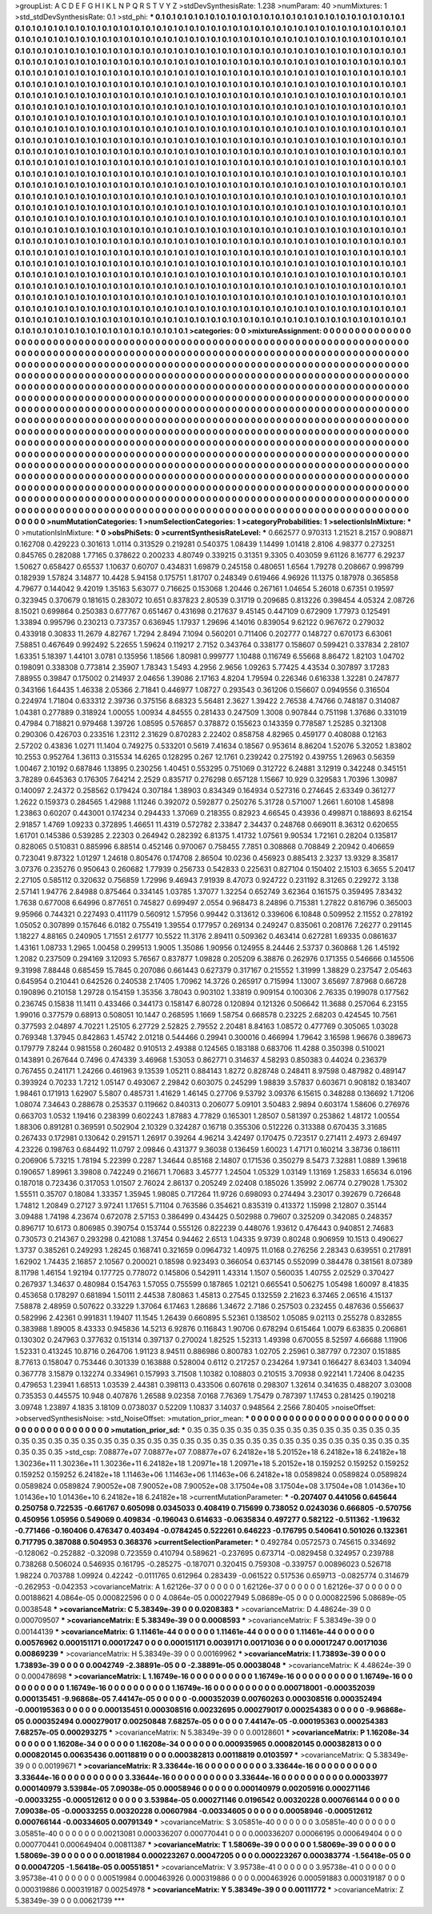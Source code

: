 >groupList:
A C D E F G H I K L
N P Q R S T V Y Z 
>stdDevSynthesisRate:
1.238 
>numParam:
40
>numMixtures:
1
>std_stdDevSynthesisRate:
0.1
>std_phi:
***
0.1 0.1 0.1 0.1 0.1 0.1 0.1 0.1 0.1 0.1
0.1 0.1 0.1 0.1 0.1 0.1 0.1 0.1 0.1 0.1
0.1 0.1 0.1 0.1 0.1 0.1 0.1 0.1 0.1 0.1
0.1 0.1 0.1 0.1 0.1 0.1 0.1 0.1 0.1 0.1
0.1 0.1 0.1 0.1 0.1 0.1 0.1 0.1 0.1 0.1
0.1 0.1 0.1 0.1 0.1 0.1 0.1 0.1 0.1 0.1
0.1 0.1 0.1 0.1 0.1 0.1 0.1 0.1 0.1 0.1
0.1 0.1 0.1 0.1 0.1 0.1 0.1 0.1 0.1 0.1
0.1 0.1 0.1 0.1 0.1 0.1 0.1 0.1 0.1 0.1
0.1 0.1 0.1 0.1 0.1 0.1 0.1 0.1 0.1 0.1
0.1 0.1 0.1 0.1 0.1 0.1 0.1 0.1 0.1 0.1
0.1 0.1 0.1 0.1 0.1 0.1 0.1 0.1 0.1 0.1
0.1 0.1 0.1 0.1 0.1 0.1 0.1 0.1 0.1 0.1
0.1 0.1 0.1 0.1 0.1 0.1 0.1 0.1 0.1 0.1
0.1 0.1 0.1 0.1 0.1 0.1 0.1 0.1 0.1 0.1
0.1 0.1 0.1 0.1 0.1 0.1 0.1 0.1 0.1 0.1
0.1 0.1 0.1 0.1 0.1 0.1 0.1 0.1 0.1 0.1
0.1 0.1 0.1 0.1 0.1 0.1 0.1 0.1 0.1 0.1
0.1 0.1 0.1 0.1 0.1 0.1 0.1 0.1 0.1 0.1
0.1 0.1 0.1 0.1 0.1 0.1 0.1 0.1 0.1 0.1
0.1 0.1 0.1 0.1 0.1 0.1 0.1 0.1 0.1 0.1
0.1 0.1 0.1 0.1 0.1 0.1 0.1 0.1 0.1 0.1
0.1 0.1 0.1 0.1 0.1 0.1 0.1 0.1 0.1 0.1
0.1 0.1 0.1 0.1 0.1 0.1 0.1 0.1 0.1 0.1
0.1 0.1 0.1 0.1 0.1 0.1 0.1 0.1 0.1 0.1
0.1 0.1 0.1 0.1 0.1 0.1 0.1 0.1 0.1 0.1
0.1 0.1 0.1 0.1 0.1 0.1 0.1 0.1 0.1 0.1
0.1 0.1 0.1 0.1 0.1 0.1 0.1 0.1 0.1 0.1
0.1 0.1 0.1 0.1 0.1 0.1 0.1 0.1 0.1 0.1
0.1 0.1 0.1 0.1 0.1 0.1 0.1 0.1 0.1 0.1
0.1 0.1 0.1 0.1 0.1 0.1 0.1 0.1 0.1 0.1
0.1 0.1 0.1 0.1 0.1 0.1 0.1 0.1 0.1 0.1
0.1 0.1 0.1 0.1 0.1 0.1 0.1 0.1 0.1 0.1
0.1 0.1 0.1 0.1 0.1 0.1 0.1 0.1 0.1 0.1
0.1 0.1 0.1 0.1 0.1 0.1 0.1 0.1 0.1 0.1
0.1 0.1 0.1 0.1 0.1 0.1 0.1 0.1 0.1 0.1
0.1 0.1 0.1 0.1 0.1 0.1 0.1 0.1 0.1 0.1
0.1 0.1 0.1 0.1 0.1 0.1 0.1 0.1 0.1 0.1
0.1 0.1 0.1 0.1 0.1 0.1 0.1 0.1 0.1 0.1
0.1 0.1 0.1 0.1 0.1 0.1 0.1 0.1 0.1 0.1
0.1 0.1 0.1 0.1 0.1 0.1 0.1 0.1 0.1 0.1
0.1 0.1 0.1 0.1 0.1 0.1 0.1 0.1 0.1 0.1
0.1 0.1 0.1 0.1 0.1 0.1 0.1 0.1 0.1 0.1
0.1 0.1 0.1 0.1 0.1 0.1 0.1 0.1 0.1 0.1
0.1 0.1 0.1 0.1 0.1 0.1 0.1 0.1 0.1 0.1
0.1 0.1 0.1 0.1 0.1 0.1 0.1 0.1 0.1 0.1
0.1 0.1 0.1 0.1 0.1 0.1 0.1 0.1 0.1 0.1
0.1 0.1 0.1 0.1 0.1 0.1 0.1 0.1 0.1 0.1
0.1 0.1 0.1 0.1 0.1 0.1 0.1 0.1 0.1 0.1
0.1 0.1 0.1 0.1 0.1 0.1 0.1 0.1 0.1 0.1
0.1 0.1 0.1 0.1 0.1 0.1 0.1 0.1 0.1 0.1
0.1 0.1 0.1 0.1 0.1 0.1 0.1 0.1 0.1 0.1
0.1 0.1 0.1 0.1 0.1 0.1 0.1 0.1 0.1 0.1
0.1 0.1 0.1 0.1 0.1 0.1 0.1 0.1 0.1 0.1
0.1 0.1 0.1 0.1 0.1 0.1 0.1 0.1 0.1 0.1
0.1 0.1 0.1 0.1 0.1 0.1 0.1 0.1 0.1 0.1
0.1 0.1 0.1 0.1 0.1 0.1 0.1 0.1 0.1 0.1
0.1 0.1 0.1 0.1 0.1 0.1 0.1 0.1 0.1 0.1
0.1 0.1 0.1 0.1 0.1 0.1 0.1 0.1 0.1 0.1
0.1 0.1 0.1 0.1 0.1 0.1 0.1 0.1 0.1 0.1
0.1 0.1 0.1 0.1 0.1 0.1 0.1 0.1 0.1 0.1
0.1 0.1 0.1 0.1 0.1 0.1 0.1 0.1 0.1 0.1
0.1 0.1 0.1 0.1 0.1 0.1 0.1 0.1 0.1 0.1
0.1 0.1 0.1 0.1 0.1 0.1 0.1 0.1 0.1 0.1
0.1 0.1 0.1 0.1 0.1 0.1 0.1 0.1 0.1 0.1
0.1 0.1 0.1 0.1 0.1 0.1 0.1 0.1 0.1 0.1
0.1 0.1 0.1 0.1 0.1 0.1 0.1 0.1 0.1 0.1
0.1 0.1 0.1 0.1 0.1 0.1 0.1 0.1 0.1 0.1
0.1 0.1 0.1 0.1 0.1 0.1 0.1 0.1 0.1 0.1
0.1 0.1 0.1 0.1 0.1 0.1 0.1 0.1 0.1 0.1
0.1 0.1 0.1 0.1 0.1 0.1 0.1 0.1 0.1 0.1
0.1 0.1 0.1 0.1 0.1 0.1 0.1 0.1 0.1 0.1
0.1 0.1 0.1 0.1 0.1 0.1 0.1 0.1 0.1 0.1
0.1 0.1 0.1 0.1 0.1 0.1 0.1 0.1 0.1 0.1
0.1 0.1 0.1 0.1 0.1 0.1 0.1 0.1 0.1 0.1
0.1 0.1 0.1 0.1 0.1 0.1 0.1 0.1 0.1 0.1
0.1 0.1 0.1 0.1 0.1 0.1 0.1 0.1 0.1 0.1
0.1 0.1 0.1 0.1 0.1 0.1 0.1 0.1 0.1 0.1
0.1 0.1 0.1 0.1 0.1 0.1 0.1 0.1 0.1 0.1
0.1 0.1 0.1 0.1 0.1 0.1 0.1 0.1 0.1 0.1
0.1 0.1 0.1 0.1 0.1 0.1 0.1 0.1 0.1 0.1
0.1 0.1 0.1 0.1 0.1 0.1 0.1 0.1 0.1 0.1
0.1 0.1 0.1 0.1 0.1 0.1 0.1 0.1 0.1 0.1
0.1 0.1 0.1 0.1 0.1 0.1 0.1 0.1 0.1 0.1
0.1 0.1 0.1 0.1 0.1 0.1 0.1 0.1 0.1 0.1
0.1 0.1 0.1 0.1 0.1 0.1 0.1 0.1 0.1 0.1
0.1 0.1 0.1 0.1 0.1 0.1 0.1 0.1 0.1 0.1
0.1 0.1 0.1 0.1 0.1 0.1 0.1 0.1 0.1 0.1
0.1 0.1 0.1 0.1 0.1 0.1 0.1 0.1 0.1 0.1
0.1 0.1 0.1 0.1 0.1 0.1 0.1 0.1 0.1 0.1
0.1 0.1 0.1 0.1 0.1 0.1 0.1 0.1 0.1 0.1
0.1 0.1 0.1 0.1 0.1 0.1 0.1 0.1 0.1 0.1
0.1 0.1 0.1 0.1 0.1 0.1 0.1 0.1 0.1 0.1
0.1 0.1 0.1 0.1 0.1 0.1 0.1 0.1 0.1 0.1
0.1 0.1 0.1 0.1 0.1 0.1 0.1 0.1 0.1 0.1
0.1 0.1 0.1 0.1 0.1 0.1 0.1 0.1 0.1 0.1
0.1 0.1 0.1 0.1 0.1 0.1 0.1 0.1 0.1 0.1
0.1 0.1 0.1 0.1 0.1 0.1 0.1 0.1 0.1 0.1
0.1 0.1 0.1 0.1 0.1 0.1 0.1 0.1 0.1 0.1
0.1 0.1 0.1 0.1 0.1 0.1 0.1 0.1 0.1 0.1
0.1 0.1 0.1 0.1 0.1 0.1 0.1 0.1 0.1 0.1
0.1 
>categories:
0 0
>mixtureAssignment:
0 0 0 0 0 0 0 0 0 0 0 0 0 0 0 0 0 0 0 0 0 0 0 0 0 0 0 0 0 0 0 0 0 0 0 0 0 0 0 0 0 0 0 0 0 0 0 0 0 0
0 0 0 0 0 0 0 0 0 0 0 0 0 0 0 0 0 0 0 0 0 0 0 0 0 0 0 0 0 0 0 0 0 0 0 0 0 0 0 0 0 0 0 0 0 0 0 0 0 0
0 0 0 0 0 0 0 0 0 0 0 0 0 0 0 0 0 0 0 0 0 0 0 0 0 0 0 0 0 0 0 0 0 0 0 0 0 0 0 0 0 0 0 0 0 0 0 0 0 0
0 0 0 0 0 0 0 0 0 0 0 0 0 0 0 0 0 0 0 0 0 0 0 0 0 0 0 0 0 0 0 0 0 0 0 0 0 0 0 0 0 0 0 0 0 0 0 0 0 0
0 0 0 0 0 0 0 0 0 0 0 0 0 0 0 0 0 0 0 0 0 0 0 0 0 0 0 0 0 0 0 0 0 0 0 0 0 0 0 0 0 0 0 0 0 0 0 0 0 0
0 0 0 0 0 0 0 0 0 0 0 0 0 0 0 0 0 0 0 0 0 0 0 0 0 0 0 0 0 0 0 0 0 0 0 0 0 0 0 0 0 0 0 0 0 0 0 0 0 0
0 0 0 0 0 0 0 0 0 0 0 0 0 0 0 0 0 0 0 0 0 0 0 0 0 0 0 0 0 0 0 0 0 0 0 0 0 0 0 0 0 0 0 0 0 0 0 0 0 0
0 0 0 0 0 0 0 0 0 0 0 0 0 0 0 0 0 0 0 0 0 0 0 0 0 0 0 0 0 0 0 0 0 0 0 0 0 0 0 0 0 0 0 0 0 0 0 0 0 0
0 0 0 0 0 0 0 0 0 0 0 0 0 0 0 0 0 0 0 0 0 0 0 0 0 0 0 0 0 0 0 0 0 0 0 0 0 0 0 0 0 0 0 0 0 0 0 0 0 0
0 0 0 0 0 0 0 0 0 0 0 0 0 0 0 0 0 0 0 0 0 0 0 0 0 0 0 0 0 0 0 0 0 0 0 0 0 0 0 0 0 0 0 0 0 0 0 0 0 0
0 0 0 0 0 0 0 0 0 0 0 0 0 0 0 0 0 0 0 0 0 0 0 0 0 0 0 0 0 0 0 0 0 0 0 0 0 0 0 0 0 0 0 0 0 0 0 0 0 0
0 0 0 0 0 0 0 0 0 0 0 0 0 0 0 0 0 0 0 0 0 0 0 0 0 0 0 0 0 0 0 0 0 0 0 0 0 0 0 0 0 0 0 0 0 0 0 0 0 0
0 0 0 0 0 0 0 0 0 0 0 0 0 0 0 0 0 0 0 0 0 0 0 0 0 0 0 0 0 0 0 0 0 0 0 0 0 0 0 0 0 0 0 0 0 0 0 0 0 0
0 0 0 0 0 0 0 0 0 0 0 0 0 0 0 0 0 0 0 0 0 0 0 0 0 0 0 0 0 0 0 0 0 0 0 0 0 0 0 0 0 0 0 0 0 0 0 0 0 0
0 0 0 0 0 0 0 0 0 0 0 0 0 0 0 0 0 0 0 0 0 0 0 0 0 0 0 0 0 0 0 0 0 0 0 0 0 0 0 0 0 0 0 0 0 0 0 0 0 0
0 0 0 0 0 0 0 0 0 0 0 0 0 0 0 0 0 0 0 0 0 0 0 0 0 0 0 0 0 0 0 0 0 0 0 0 0 0 0 0 0 0 0 0 0 0 0 0 0 0
0 0 0 0 0 0 0 0 0 0 0 0 0 0 0 0 0 0 0 0 0 0 0 0 0 0 0 0 0 0 0 0 0 0 0 0 0 0 0 0 0 0 0 0 0 0 0 0 0 0
0 0 0 0 0 0 0 0 0 0 0 0 0 0 0 0 0 0 0 0 0 0 0 0 0 0 0 0 0 0 0 0 0 0 0 0 0 0 0 0 0 0 0 0 0 0 0 0 0 0
0 0 0 0 0 0 0 0 0 0 0 0 0 0 0 0 0 0 0 0 0 0 0 0 0 0 0 0 0 0 0 0 0 0 0 0 0 0 0 0 0 0 0 0 0 0 0 0 0 0
0 0 0 0 0 0 0 0 0 0 0 0 0 0 0 0 0 0 0 0 0 0 0 0 0 0 0 0 0 0 0 0 0 0 0 0 0 0 0 0 0 0 0 0 0 0 0 0 0 0
0 0 0 0 0 0 0 0 0 0 0 
>numMutationCategories:
1
>numSelectionCategories:
1
>categoryProbabilities:
1 
>selectionIsInMixture:
***
0 
>mutationIsInMixture:
***
0 
>obsPhiSets:
0
>currentSynthesisRateLevel:
***
0.662577 0.970313 1.21521 8.2157 0.908871 0.162708 0.429223 0.301613 1.0114 0.313529
0.219281 0.540375 1.08439 1.14499 1.01418 2.8106 4.98377 0.273251 0.845765 0.282088
1.77165 0.378622 0.200233 4.80749 0.339215 0.31351 9.3305 0.403059 9.61126 8.16777
6.29237 1.50627 0.658427 0.65537 1.10637 0.60707 0.434831 1.69879 0.245158 0.480651
1.6564 1.79278 0.208667 0.998799 0.182939 1.57824 3.14877 10.4428 5.94158 0.175751
1.81707 0.248349 0.619466 4.96926 11.1375 0.187978 0.365858 4.79677 0.144042 9.42019
1.35163 5.63077 0.716625 0.153068 1.20446 0.267161 1.04654 5.26018 0.67351 0.19597
0.323945 0.370679 0.181615 0.283072 10.651 0.837823 2.80539 0.31719 0.209685 0.813226
0.398454 4.05324 2.08726 8.15021 0.699864 0.250383 0.677767 0.651467 0.431698 0.217637
9.45145 0.447109 0.672909 1.77973 0.125491 1.33894 0.995796 0.230213 0.737357 0.636945
1.17937 1.29696 4.14016 0.839054 9.62122 0.967672 0.279032 0.433918 0.30833 11.2679
4.82767 1.7294 2.8494 7.1094 0.560201 0.711406 0.202777 0.148727 0.670173 6.63061
7.58851 0.467649 0.992492 5.22655 1.59624 0.119217 2.7152 0.343764 0.338177 0.158607
0.599421 0.337834 2.28107 1.63351 5.18397 1.44101 3.0781 0.135956 1.18566 1.80981
0.999777 1.10488 0.116749 6.55668 8.86472 1.82103 1.04702 0.198091 0.338308 0.773814
2.35907 1.78343 1.5493 4.2956 2.9656 1.09263 5.77425 4.43534 0.307897 3.17283
7.88955 0.39847 0.175002 0.214937 2.04656 1.39086 2.17163 4.8204 1.79594 0.226346
0.616338 1.32281 0.247877 0.343166 1.64435 1.46338 2.05366 2.71841 0.446977 1.08727
0.293543 0.361206 0.156607 0.0949556 0.316504 0.224974 1.71804 0.633312 2.39736 0.375156
8.68323 5.56481 2.3627 1.39422 2.76538 4.74766 0.748187 0.314087 1.04381 0.277889
0.318924 1.00055 1.00934 4.84555 0.281433 0.247509 1.3008 0.907844 0.751198 1.37686
0.331019 0.47984 0.718821 0.979468 1.39726 1.08595 0.576857 0.378872 0.155623 0.143359
0.778587 1.25285 0.321308 0.290306 0.426703 0.233516 1.23112 2.31629 0.870283 2.22402
0.858758 4.82965 0.459177 0.408088 0.12163 2.57202 0.43836 1.0271 11.1404 0.749275
0.533201 0.5619 7.41634 0.18567 0.953614 8.86204 1.52076 5.32052 1.83802 10.2553
0.952764 1.36113 0.315534 14.6265 0.128295 0.267 12.1761 0.239242 0.275192 0.439755
1.26963 0.56359 1.00467 2.10192 0.687846 1.13895 0.230256 1.40451 0.553295 0.751069
0.312722 6.24881 3.12919 0.342248 0.345151 3.78289 0.645363 0.176305 7.64214 2.2529
0.835717 0.276298 0.657128 1.15667 10.929 0.329583 1.70396 1.30987 0.140097 2.24372
0.258562 0.179424 0.307184 1.38903 0.834349 0.164934 0.527316 0.274645 2.63349 0.361277
1.2622 0.159373 0.284565 1.42988 1.11246 0.392072 0.592877 0.250276 5.31728 0.571007
1.2661 1.60108 1.45898 1.23863 0.60207 0.443001 0.174234 0.294433 1.37069 0.218355
0.82923 4.66545 0.43936 0.499871 0.188693 8.62154 2.91857 1.4769 1.09233 0.372895
1.46651 11.4319 0.572782 2.33847 2.34437 0.248768 0.669011 8.36312 0.620655 1.61701
0.145386 0.539285 2.22303 0.264942 0.282392 6.81375 1.41732 1.07561 9.90534 1.72161
0.28204 0.135817 0.828065 0.510831 0.885996 6.88514 0.452146 0.970067 0.758455 7.7851
0.308868 0.708849 2.20942 0.406659 0.723041 9.87322 1.01297 1.24618 0.805476 0.174708
2.86504 10.0236 0.456923 0.885413 2.3237 13.9329 8.35817 3.07376 0.235276 0.950643
0.260682 1.77939 0.256733 0.542833 0.225631 0.827104 0.150402 2.15103 6.3655 5.20417
2.27105 0.585112 0.320632 0.756859 1.72996 9.46943 7.91939 8.47073 0.924722 0.231192
8.31265 0.229272 3.138 2.57141 1.94776 2.84988 0.875464 0.334145 1.03785 1.37077
1.32254 0.652749 3.62364 0.161575 0.359495 7.83432 1.7638 0.677008 6.64996 0.877651
0.745827 0.699497 2.0554 0.968473 8.24896 0.715381 1.27822 0.816796 0.365003 9.95966
0.744321 0.227493 0.411179 0.560912 1.57956 0.99442 0.313612 0.339606 6.10848 0.509952
2.11552 0.278192 1.05052 0.307899 0.157646 6.0182 0.755419 1.39554 0.177957 0.269134
0.249247 0.835061 0.208176 7.26277 0.291145 1.18227 4.88165 0.240905 1.71551 2.61777
10.5522 11.3176 2.89411 0.509362 0.463414 0.627281 1.69335 0.0861637 1.43161 1.08733
1.2965 1.00458 0.299513 1.9005 1.35086 1.90956 0.124955 8.24446 2.53737 0.360868
1.26 1.45192 1.2082 0.237509 0.294169 3.12093 5.76567 0.837877 1.09828 0.205209
6.38876 0.262976 0.171355 0.546666 0.145506 9.31998 7.88448 0.685459 15.7845 0.207086
0.661443 0.627379 0.317167 0.215552 1.31999 1.38829 0.237547 2.05463 0.645954 0.210441
0.642526 0.240538 2.17405 1.70962 14.3726 0.265917 0.715994 1.13007 3.65697 7.87968
0.66728 0.190896 0.210158 1.29728 0.154159 1.35356 3.78043 0.903102 1.33819 0.909154
0.100306 2.76335 0.199078 0.177562 0.236745 0.15838 11.1411 0.433466 0.344173 0.158147
6.80728 0.120894 0.121326 0.506642 11.3688 0.257064 6.23155 1.99016 0.377579 0.68913
0.508051 10.1447 0.268595 1.1669 1.58754 0.668578 0.23225 2.68203 0.424545 10.7561
0.377593 2.04897 4.70221 1.25105 6.27729 2.52825 2.79552 2.20481 8.84163 1.08572
0.477769 0.305065 1.03028 0.769348 1.37945 0.842863 1.45742 2.01218 0.544466 0.29941
0.300016 0.466994 1.79642 3.16598 1.96676 0.389673 0.179779 7.8244 0.981558 0.260482
0.910513 2.49388 0.124565 0.183188 0.683706 11.4288 0.350398 0.510021 0.143891 0.267644
0.7496 0.474339 3.46968 1.53053 0.862771 0.314637 4.58293 0.850383 0.44024 0.236379
0.767455 0.241171 1.24266 0.461963 9.13539 1.05211 0.884143 1.8272 0.828748 0.248411
8.97598 0.487982 0.489147 0.393924 0.70233 1.7212 1.05147 0.493067 2.29842 0.603075
0.245299 1.98839 3.57837 0.603671 0.908182 0.183407 1.98461 0.171913 1.62907 5.5807
0.485731 1.41629 1.46145 0.27706 9.53792 3.09376 6.15615 0.348288 0.136692 1.71206
1.08074 7.34643 0.288678 0.253537 0.119662 0.840313 0.206077 5.09101 3.50483 2.9894
0.603174 1.58606 0.276976 0.663703 1.0532 1.19416 0.238399 0.602243 1.87883 4.77829
0.165301 1.28507 0.581397 0.253862 1.48172 1.00554 1.88306 0.891281 0.369591 0.502904
2.10329 0.324287 0.16718 0.355306 0.512226 0.313388 0.670435 3.31685 0.267433 0.172981
0.130642 0.291571 1.26917 0.39264 4.96214 3.42497 0.170475 0.723517 0.271411 2.4973
2.69497 4.23226 0.198763 0.684492 11.0797 2.09846 0.431377 9.36038 0.136459 1.60023
1.47171 0.160214 3.38736 0.186111 0.206906 5.73215 1.78194 5.22399 0.2287 1.34644
0.85168 2.14807 0.171536 0.350279 8.5473 7.32881 1.0889 1.39618 0.190657 1.89961
3.39808 0.742249 0.216671 1.70683 3.45777 1.24504 1.05329 1.03149 1.13169 1.25833
1.65634 6.0196 0.187018 0.723436 0.317053 1.01507 2.76024 2.86137 0.205249 2.02408
0.185026 1.35992 2.06774 0.279028 1.75302 1.55511 0.35707 0.18084 1.33357 1.35945
1.98085 0.717264 11.9726 0.698093 0.274494 3.23017 0.392679 0.726648 1.74812 1.20849
0.27127 3.97241 1.17651 5.71104 0.763586 0.354621 0.835319 0.413372 1.15998 2.12807
0.35144 3.09488 1.74198 4.23674 0.672078 2.57153 0.386499 0.434425 0.502988 0.79607
0.325209 0.342085 0.248357 0.896717 10.6173 0.806985 0.390754 0.153744 0.555126 0.822239
0.448076 1.93612 0.476443 0.940851 2.74683 0.730573 0.214367 0.293298 0.421088 1.37454
0.94462 2.6513 1.04335 9.9739 0.80248 0.906959 10.1513 0.490627 1.3737 0.385261
0.249293 1.28245 0.168741 0.321659 0.0964732 1.40975 11.0168 0.276256 2.28343 0.639551
0.217891 1.62902 1.74435 2.16857 2.10567 0.200021 0.18598 0.923493 0.366054 0.637145
0.552099 0.384478 0.381561 8.07389 8.11798 1.46154 1.92194 0.177725 0.778072 0.145806
0.542911 1.43314 1.1507 0.560035 1.40755 2.02529 0.370427 0.267937 1.34637 0.480984
0.154763 1.57055 0.755599 0.187865 1.02121 0.665541 0.506275 1.05498 1.60097 8.41835
0.453658 0.178297 0.681894 1.50111 2.44538 7.80863 1.45813 0.27545 0.132559 2.21623
6.37465 2.06516 4.15137 7.58878 2.48959 0.507622 0.33229 1.37064 6.17463 1.28686
1.34672 2.7186 0.257503 0.232455 0.487636 0.556637 0.582996 2.42361 0.991831 1.19407
11.1545 1.26439 0.660895 5.52361 0.138502 1.05085 9.02113 0.255278 0.832855 0.383988
1.89005 8.43333 0.945836 14.5213 6.92876 0.116843 1.90706 0.678294 0.615464 1.0079
6.63835 0.206861 0.130302 0.247963 0.377632 0.151314 0.397137 0.270024 1.82525 1.52313
1.49398 0.670055 8.52597 4.66688 1.11906 1.52331 0.413245 10.8716 0.264706 1.91123
8.94511 0.886986 0.800783 1.02705 2.25961 0.387797 0.72307 0.151885 8.77613 0.158047
0.753446 0.301339 0.163888 0.528004 0.6112 0.217257 0.234264 1.97341 0.166427 8.63403
1.34094 0.367778 3.15879 0.132274 0.334961 0.157993 3.71508 1.10382 0.108803 0.210515
3.70938 0.922141 1.72406 8.04235 0.479653 1.23941 1.68513 1.03539 2.44381 0.398113
0.433506 0.607618 0.298307 1.32614 0.341635 0.488207 3.03008 0.735353 0.445575 10.948
0.407876 1.26588 9.02358 7.0168 7.76369 1.75479 0.787397 1.17453 0.281425 0.190218
3.09748 1.23897 4.1835 3.18109 0.0738037 0.52209 1.10837 3.14037 0.948564 2.2566
7.80405 
>noiseOffset:
>observedSynthesisNoise:
>std_NoiseOffset:
>mutation_prior_mean:
***
0 0 0 0 0 0 0 0 0 0
0 0 0 0 0 0 0 0 0 0
0 0 0 0 0 0 0 0 0 0
0 0 0 0 0 0 0 0 0 0
>mutation_prior_sd:
***
0.35 0.35 0.35 0.35 0.35 0.35 0.35 0.35 0.35 0.35
0.35 0.35 0.35 0.35 0.35 0.35 0.35 0.35 0.35 0.35
0.35 0.35 0.35 0.35 0.35 0.35 0.35 0.35 0.35 0.35
0.35 0.35 0.35 0.35 0.35 0.35 0.35 0.35 0.35 0.35
>std_csp:
7.08877e+07 7.08877e+07 7.08877e+07 6.24182e+18 5.20152e+18 6.24182e+18 6.24182e+18 1.30236e+11 1.30236e+11 1.30236e+11
6.24182e+18 1.20971e+18 1.20971e+18 5.20152e+18 0.159252 0.159252 0.159252 0.159252 0.159252 6.24182e+18
1.11463e+06 1.11463e+06 1.11463e+06 6.24182e+18 0.0589824 0.0589824 0.0589824 0.0589824 0.0589824 7.90052e+08
7.90052e+08 7.90052e+08 3.17504e+08 3.17504e+08 3.17504e+08 1.01436e+10 1.01436e+10 1.01436e+10 6.24182e+18 6.24182e+18
>currentMutationParameter:
***
-0.207407 0.441056 0.645644 0.250758 0.722535 -0.661767 0.605098 0.0345033 0.408419 0.715699
0.738052 0.0243036 0.666805 -0.570756 0.450956 1.05956 0.549069 0.409834 -0.196043 0.614633
-0.0635834 0.497277 0.582122 -0.511362 -1.19632 -0.771466 -0.160406 0.476347 0.403494 -0.0784245
0.522261 0.646223 -0.176795 0.540641 0.501026 0.132361 0.717795 0.387088 0.504953 0.368376
>currentSelectionParameter:
***
0.492784 0.0572573 0.745615 0.334692 -0.128062 -0.252882 -0.32098 0.723559 0.410794 0.589621
-0.237695 0.673714 -0.0829458 0.324957 0.239788 0.738268 0.506024 0.546935 0.161795 -0.285275
-0.187071 0.320415 0.759308 -0.339757 0.00896023 0.526718 1.98224 0.703788 1.09924 0.42242
-0.0111765 0.612964 0.283439 -0.061522 0.517536 0.659713 -0.0825774 0.314679 -0.262953 -0.042353
>covarianceMatrix:
A
1.62126e-37	0	0	0	0	0	
0	1.62126e-37	0	0	0	0	
0	0	1.62126e-37	0	0	0	
0	0	0	0.00188621	4.0864e-05	0.000822596	
0	0	0	4.0864e-05	0.000227949	5.08689e-05	
0	0	0	0.000822596	5.08689e-05	0.0038548	
***
>covarianceMatrix:
C
5.38349e-39	0	
0	0.0208383	
***
>covarianceMatrix:
D
4.48624e-39	0	
0	0.000709507	
***
>covarianceMatrix:
E
5.38349e-39	0	
0	0.0008593	
***
>covarianceMatrix:
F
5.38349e-39	0	
0	0.00144139	
***
>covarianceMatrix:
G
1.11461e-44	0	0	0	0	0	
0	1.11461e-44	0	0	0	0	
0	0	1.11461e-44	0	0	0	
0	0	0	0.00576962	0.000151171	0.00017247	
0	0	0	0.000151171	0.0039171	0.00171036	
0	0	0	0.00017247	0.00171036	0.00869239	
***
>covarianceMatrix:
H
5.38349e-39	0	
0	0.00169962	
***
>covarianceMatrix:
I
1.73893e-39	0	0	0	
0	1.73893e-39	0	0	
0	0	0.0042749	-2.38891e-05	
0	0	-2.38891e-05	0.00038048	
***
>covarianceMatrix:
K
4.48624e-39	0	
0	0.000478698	
***
>covarianceMatrix:
L
1.16749e-16	0	0	0	0	0	0	0	0	0	
0	1.16749e-16	0	0	0	0	0	0	0	0	
0	0	1.16749e-16	0	0	0	0	0	0	0	
0	0	0	1.16749e-16	0	0	0	0	0	0	
0	0	0	0	1.16749e-16	0	0	0	0	0	
0	0	0	0	0	0.000718001	-0.000352039	0.000135451	-9.96868e-05	7.44147e-05	
0	0	0	0	0	-0.000352039	0.00760263	0.000308516	0.000352494	-0.000195363	
0	0	0	0	0	0.000135451	0.000308516	0.00232695	0.000279017	0.000254383	
0	0	0	0	0	-9.96868e-05	0.000352494	0.000279017	0.00250848	7.68257e-05	
0	0	0	0	0	7.44147e-05	-0.000195363	0.000254383	7.68257e-05	0.000293275	
***
>covarianceMatrix:
N
5.38349e-39	0	
0	0.00128601	
***
>covarianceMatrix:
P
1.16208e-34	0	0	0	0	0	
0	1.16208e-34	0	0	0	0	
0	0	1.16208e-34	0	0	0	
0	0	0	0.000935965	0.000820145	0.000382813	
0	0	0	0.000820145	0.00635436	0.00118819	
0	0	0	0.000382813	0.00118819	0.0103597	
***
>covarianceMatrix:
Q
5.38349e-39	0	
0	0.00199671	
***
>covarianceMatrix:
R
3.33644e-16	0	0	0	0	0	0	0	0	0	
0	3.33644e-16	0	0	0	0	0	0	0	0	
0	0	3.33644e-16	0	0	0	0	0	0	0	
0	0	0	3.33644e-16	0	0	0	0	0	0	
0	0	0	0	3.33644e-16	0	0	0	0	0	
0	0	0	0	0	0.00033977	0.000140979	3.53984e-05	7.09038e-05	0.00058946	
0	0	0	0	0	0.000140979	0.00205916	0.000271146	-0.00033255	-0.000512612	
0	0	0	0	0	3.53984e-05	0.000271146	0.0196542	0.00320228	0.000766144	
0	0	0	0	0	7.09038e-05	-0.00033255	0.00320228	0.00607984	-0.00334605	
0	0	0	0	0	0.00058946	-0.000512612	0.000766144	-0.00334605	0.00791349	
***
>covarianceMatrix:
S
3.05851e-40	0	0	0	0	0	
0	3.05851e-40	0	0	0	0	
0	0	3.05851e-40	0	0	0	
0	0	0	0.00213081	0.000336207	0.000770441	
0	0	0	0.000336207	0.00066195	0.000649404	
0	0	0	0.000770441	0.000649404	0.00811387	
***
>covarianceMatrix:
T
1.58069e-39	0	0	0	0	0	
0	1.58069e-39	0	0	0	0	
0	0	1.58069e-39	0	0	0	
0	0	0	0.00181984	0.000223267	0.00047205	
0	0	0	0.000223267	0.000383774	-1.56418e-05	
0	0	0	0.00047205	-1.56418e-05	0.00551851	
***
>covarianceMatrix:
V
3.95738e-41	0	0	0	0	0	
0	3.95738e-41	0	0	0	0	
0	0	3.95738e-41	0	0	0	
0	0	0	0.00519984	0.000463926	0.000319886	
0	0	0	0.000463926	0.000591883	0.000319187	
0	0	0	0.000319886	0.000319187	0.00254978	
***
>covarianceMatrix:
Y
5.38349e-39	0	
0	0.00111772	
***
>covarianceMatrix:
Z
5.38349e-39	0	
0	0.00621739	
***

